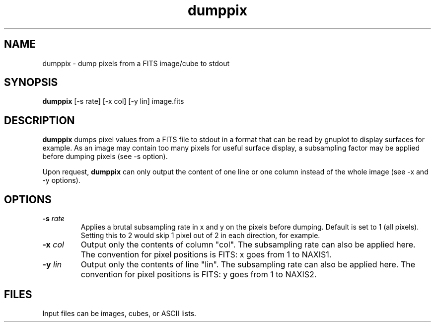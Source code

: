 .TH dumppix 1 "31 Mar 2000"
.SH NAME 
dumppix \- dump pixels from a FITS image/cube to stdout 
.SH SYNOPSIS
.B dumppix
[-s rate] [-x col] [-y lin] image.fits
.SH DESCRIPTION
.PP
.B dumppix
dumps pixel values from a FITS file to stdout in a format that can be
read by gnuplot to display surfaces for example. As an image may
contain too many pixels for useful surface display, a subsampling factor
may be applied before dumping pixels (see -s option).
.PP
Upon request,
.B dumppix
can only output the content of one line or one column instead of the
whole image (see -x and -y options).
.SH OPTIONS
.TP
.BI \-s " rate"
Applies a brutal subsampling rate in x and y on the pixels before
dumping.  Default is set to 1 (all pixels). Setting this to 2 would
skip 1 pixel out of 2 in each direction, for example.
.TP
.BI \-x " col"
Output only the contents of column "col". The subsampling rate can
also be applied here. The convention for pixel positions is FITS: x
goes from 1 to NAXIS1.
.TP
.BI \-y " lin"
Output only the contents of line "lin". The subsampling rate can
also be applied here. The convention for pixel positions is FITS: y
goes from 1 to NAXIS2.
.SH FILES
.PP
Input files can be images, cubes, or ASCII lists.
